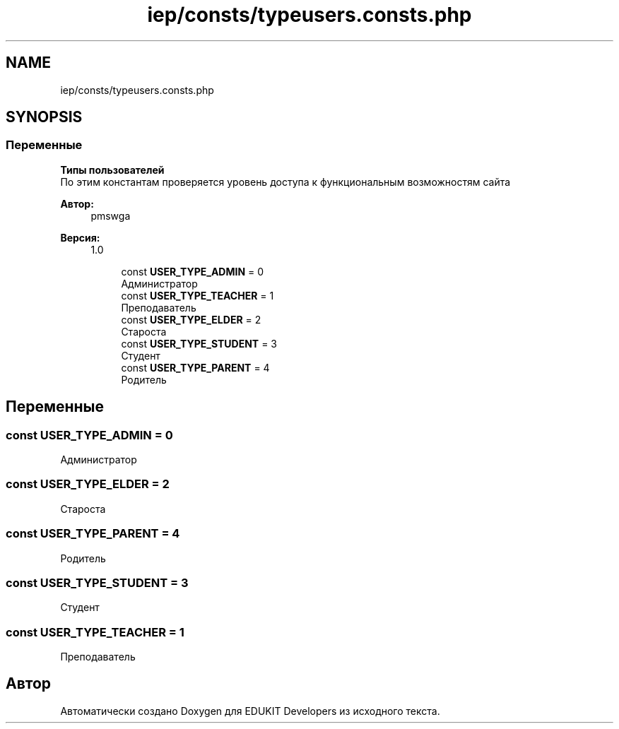 .TH "iep/consts/typeusers.consts.php" 3 "Вс 17 Сен 2017" "Version 1.0" "EDUKIT Developers" \" -*- nroff -*-
.ad l
.nh
.SH NAME
iep/consts/typeusers.consts.php
.SH SYNOPSIS
.br
.PP
.SS "Переменные"

.PP
.RI "\fBТипы пользователей\fP"
.br
По этим константам проверяется уровень доступа к функциональным возможностям сайта
.PP
\fBАвтор:\fP
.RS 4
pmswga 
.RE
.PP
\fBВерсия:\fP
.RS 4
1\&.0 
.RE
.PP

.PP
.in +1c
.in +1c
.ti -1c
.RI "const \fBUSER_TYPE_ADMIN\fP = 0"
.br
.RI "Администратор "
.ti -1c
.RI "const \fBUSER_TYPE_TEACHER\fP = 1"
.br
.RI "Преподаватель "
.ti -1c
.RI "const \fBUSER_TYPE_ELDER\fP = 2"
.br
.RI "Староста "
.ti -1c
.RI "const \fBUSER_TYPE_STUDENT\fP = 3"
.br
.RI "Студент "
.ti -1c
.RI "const \fBUSER_TYPE_PARENT\fP = 4"
.br
.RI "Родитель "
.in -1c
.in -1c
.SH "Переменные"
.PP 
.SS "const USER_TYPE_ADMIN = 0"

.PP
Администратор 
.SS "const USER_TYPE_ELDER = 2"

.PP
Староста 
.SS "const USER_TYPE_PARENT = 4"

.PP
Родитель 
.SS "const USER_TYPE_STUDENT = 3"

.PP
Студент 
.SS "const USER_TYPE_TEACHER = 1"

.PP
Преподаватель 
.SH "Автор"
.PP 
Автоматически создано Doxygen для EDUKIT Developers из исходного текста\&.
